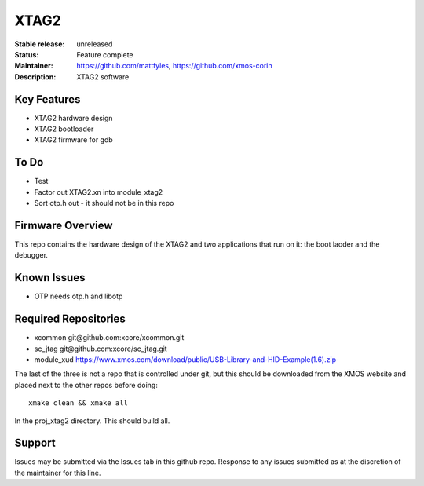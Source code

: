 XTAG2
.....

:Stable release:  unreleased

:Status:  Feature complete

:Maintainer:  https://github.com/mattfyles, https://github.com/xmos-corin

:Description:  XTAG2 software


Key Features
============

* XTAG2 hardware design
* XTAG2 bootloader
* XTAG2 firmware for gdb

To Do
=====

* Test
* Factor out XTAG2.xn into module_xtag2
* Sort otp.h out - it should not be in this repo

Firmware Overview
=================

This repo contains the hardware design of the XTAG2 and two applications
that run on it: the boot laoder and the debugger.

Known Issues
============

* OTP needs otp.h and libotp

Required Repositories
=====================

* xcommon git\@github.com:xcore/xcommon.git
* sc_jtag git\@github.com:xcore/sc_jtag.git
* module_xud  https://www.xmos.com/download/public/USB-Library-and-HID-Example(1.6).zip

The last of the three is not a repo that is controlled under git, but this
should be downloaded from the XMOS website and placed next to the other
repos before doing::

   xmake clean && xmake all

In the proj_xtag2 directory. This should build all.

Support
=======

Issues may be submitted via the Issues tab in this github repo. Response to any issues submitted as at the discretion of the maintainer for this line.
